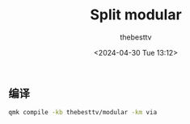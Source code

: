 #+title: Split modular
#+date: <2024-04-30 Tue 13:12>
#+author: thebesttv

** 编译

#+begin_src bash
  qmk compile -kb thebesttv/modular -km via
#+end_src
